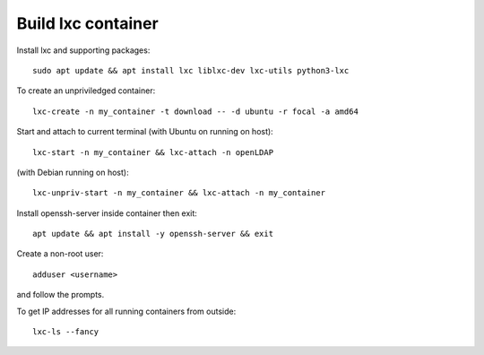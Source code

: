 ===================
Build lxc container
===================

Install lxc and supporting packages::

  sudo apt update && apt install lxc liblxc-dev lxc-utils python3-lxc

To create an unpriviledged container::

  lxc-create -n my_container -t download -- -d ubuntu -r focal -a amd64

Start and attach to current terminal (with Ubuntu on running on host)::

  lxc-start -n my_container && lxc-attach -n openLDAP

(with Debian running on host)::

  lxc-unpriv-start -n my_container && lxc-attach -n my_container

Install openssh-server inside container then exit::

  apt update && apt install -y openssh-server && exit

Create a non-root user::

  adduser <username>

and follow the prompts.

To get IP addresses for all running containers from outside::

  lxc-ls --fancy



  
